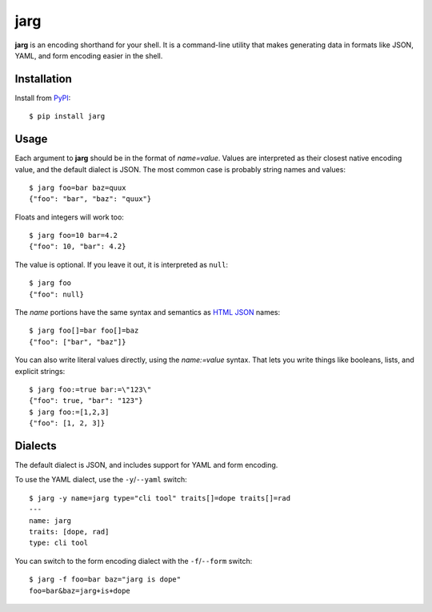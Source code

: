 ====
jarg
====

**jarg** is an encoding shorthand for your shell.
It is a command-line utility that makes generating data in formats like JSON, YAML, and form encoding easier in the shell.

Installation
------------

Install from PyPI_::

    $ pip install jarg

Usage
-----

Each argument to **jarg** should be in the format of `name=value`.
Values are interpreted as their closest native encoding value, and the default dialect is JSON.
The most common case is probably string names and values::

    $ jarg foo=bar baz=quux
    {"foo": "bar", "baz": "quux"}

Floats and integers will work too::

    $ jarg foo=10 bar=4.2
    {"foo": 10, "bar": 4.2}

The value is optional.
If you leave it out, it is interpreted as ``null``::

    $ jarg foo
    {"foo": null}

The `name` portions have the same syntax and semantics as `HTML JSON`_ names::

    $ jarg foo[]=bar foo[]=baz
    {"foo": ["bar", "baz"]}

You can also write literal values directly, using the `name:=value` syntax.
That lets you write things like booleans, lists, and explicit strings::

    $ jarg foo:=true bar:=\"123\"
    {"foo": true, "bar": "123"}
    $ jarg foo:=[1,2,3]
    {"foo": [1, 2, 3]}


Dialects
--------

The default dialect is JSON, and includes support for YAML and form encoding.

To use the YAML dialect, use the ``-y``/``--yaml`` switch::

    $ jarg -y name=jarg type="cli tool" traits[]=dope traits[]=rad
    ---
    name: jarg
    traits: [dope, rad]
    type: cli tool

You can switch to the form encoding dialect with the ``-f``/``--form`` switch::

    $ jarg -f foo=bar baz="jarg is dope"
    foo=bar&baz=jarg+is+dope

.. _PyPI: http://pypi.python.org/
.. _`HTML JSON`: http://www.w3.org/TR/html-json-forms/
